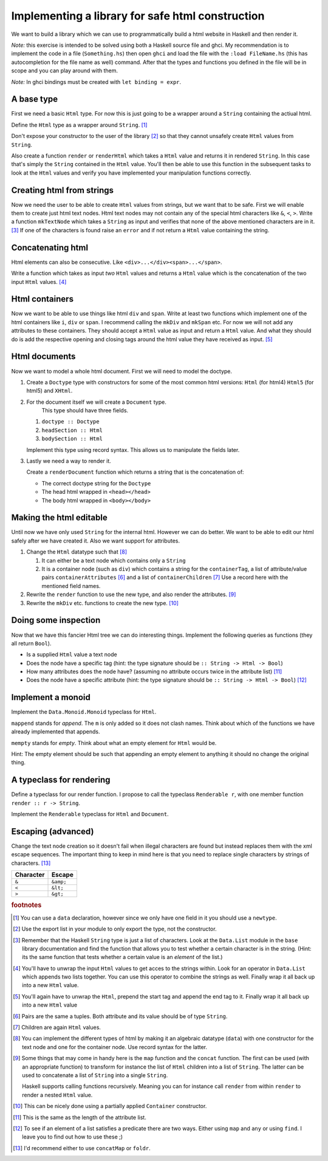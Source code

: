 Implementing a library for safe html construction
=================================================

We want to build a library which we can use to programmatically build a html website in Haskell and then render it.

*Note:* this exercise is intended to be solved using both a Haskell source file and ghci.
My recommendation is to implement the code in a file (``Something.hs``) then open ``ghci`` and load the file with the ``:load FileName.hs`` (this has autocompletion for the file name as well) command.
After that the types and functions you defined in the file will be in scope and you can play around with them.

*Note:* In ghci bindings must be created with ``let binding = expr``.

A base type
-----------

First we need a basic ``Html`` type.
For now this is just going to be a wrapper around a ``String`` containing the actiual html.

Define the ``Html`` type as a wrapper around ``String``. [#defining_html]_

Don't expose your constructor to the user of the library [#exposing]_ so that they cannot unsafely create ``Html`` values from ``String``.

Also create a function ``render`` or ``renderHtml`` which takes a ``Html`` value and returns it in rendered ``String``.
In this case that's simply the ``String`` contained in the ``Html`` value.
You'll then be able to use this function in the subsequent tasks to look at the ``Html`` values and verify you have implemented your manipulation functions correctly.

Creating html from strings
--------------------------

Now we need the user to be able to create ``Html`` values from strings, but we want that to be safe.
First we will enable them to create just html text nodes.
Html text nodes may not contain any of the special html characters like ``&``, ``<``, ``>``.
Write a function ``mkTextNode`` which takes a ``String`` as input and verifies that none of the above mentioned characters are in it. [#verifying]_
If one of the characters is found raise an ``error`` and if not return a ``Html`` value containing the string.

Concatenating html
------------------

Html elements can also be consecutive.
Like ``<div>...</div><span>...</span>``.

Write a function which takes as input *two* ``Html`` values and returns a ``Html`` value which is the concatenation of the two input ``Html`` values. [#concatenating]_

Html containers
---------------

Now we want to be able to use things like html ``div`` and ``span``.
Write at least two functions which implement one of the html containers like ``i``, ``div`` or ``span``.
I recommend calling the ``mkDiv`` and ``mkSpan`` etc.
For now we will not add any attributes to these containers.
They should accept a ``Html`` value as input and return a ``Html`` value.
And what they should do is add the respective opening and closing tags around the html value they have received as input. [#containers]_

Html documents
--------------

Now we want to model a whole html document.
First we will need to model the doctype.

#. Create a ``Doctype`` type with constructors for some of the most common html versions: ``Html`` (for html4) ``Html5`` (for html5) and ``XHtml``.

#. For the document itself we will create a ``Document`` type.
    This type should have three fields.

   #. ``doctype :: Doctype``
   #. ``headSection :: Html``
   #. ``bodySection :: Html``
   
   Implement this type using record syntax.
   This allows us to manipulate the fields later.

#. Lastly we need a way to render it.

   Create a ``renderDocument`` function which returns a string that is the concatenation of:

   * The correct doctype string for the ``Doctype``
   * The head html wrapped in ``<head></head>``
   * The body html wrapped in ``<body></body>``

Making the html editable
------------------------

Until now we have only used ``String`` for the internal html.
However we can do better.
We want to be able to edit our html safely after we have created it.
Also we want support for attributes.

#. Change the ``Html`` datatype such that [#new_html_type]_

   #. It can either be a text node which contains only a ``String``
   #. It is a container node (such as ``div``) which contains a string for the ``containerTag``, a list of attribute/value pairs ``containerAttributes`` [#pairs]_ and a list of ``containerChildren`` [#children]_
      Use a record here with the mentioned field names.

#. Rewrite the ``render`` function to use the new type, and also render the attributes. [#new_rendering]_

#. Rewrite the ``mkDiv`` etc. functions to create the new type. [#partial_application]_


Doing some inspection
---------------------

Now that we have this fancier Html tree we can do interesting things.
Implement the following queries as functions (they all return ``Bool``).

* Is a supplied ``Html`` value a text node 
* Does the node have a specific tag (hint: the type signature should be ``:: String -> Html -> Bool``)
* How many attributes does the node have? (assuming no attribute occurs twice in the attribute list) [#num_attrs]_
* Does the node have a specific attribute (hint: the type signature should be ``:: String -> Html -> Bool``) [#finding]_

Implement a monoid
------------------

Implement the ``Data.Monoid.Monoid`` typeclass for ``Html``.

``mappend`` stands for *append*. The ``m`` is only added so it does not clash names.
Think about which of the functions we have already implemented that appends.

``mempty`` stands for *empty*. Think about what an empty element for ``Html`` would be.

Hint: The empty element should be such that appending an empty element to anything it should no change the original thing.


A typeclass for rendering
-------------------------

Define a typeclass for our render function. 
I propose to call the typeclass ``Renderable r``, with one member function ``render :: r -> String``.

Implement the ``Renderable`` typeclass for ``Html`` and ``Document``.


Escaping (advanced)
-------------------

Change the text node creation so it doesn't fail when illegal characters are found but instead replaces them with the xml escape sequences.
The important thing to keep in mind here is that you need to replace single characters by strings of characters. [#replacing]_


========= =========
Character Escape
========= =========
``&``     ``&amp;``
--------- ---------
``<``     ``&lt;``
--------- ---------
``>``     ``&gt;``
========= =========

.. rubric:: footnotes

.. [#defining_html] You can use a ``data`` declaration, however since we only have one field in it you should use a ``newtype``.

.. [#exposing] Use the export list in your module to only export the type, not the constructor.

.. [#verifying] 
    Remember that the Haskell ``String`` type is just a list of characters.
    Look at the ``Data.List`` module in the ``base`` library documentation and find the function that allows you to test whether a certain character is in the string.
    (Hint: its the same function that tests whether a certain value is an *element* of the list.)

.. [#concatenating] 
    You'll have to unwrap the input ``Html`` values to get acces to the strings within.
    Look for an operator in ``Data.List`` which appends two lists together.
    You can use this operator to combine the strings as well.
    Finally wrap it all back up into a new ``Html`` value.

.. [#containers] 
    You'll again have to unwrap the ``Html``, prepend the start tag and append the end tag to it.
    Finally wrap it all back up into a new ``Html`` value

.. [#pairs] Pairs are the same a tuples. Both attribute and its value should be of type ``String``.

.. [#children] Children are again ``Html`` values.

.. [#new_html_type] 
    You can implement the different types of html by making it an algebraic datatype (``data``) with one constructor for the text node and one for the container node.
    Use record syntax for the latter.

.. [#new_rendering] 
    Some things that may come in handy here is the ``map`` function and the ``concat`` function.
    The first can be used (with an appropriate function) to transform for instance the list of ``Html`` children into a list of ``String``.
    The latter can be used to concatenate a list of ``String`` into a single ``String``.
    
    Haskell supports calling functions recursively.
    Meaning you can for instance call ``render`` from within ``render`` to render a nested ``Html`` value.

.. [#partial_application] This can be nicely done using a partially applied ``Container`` constructor.

.. [#num_attrs] This is the same as the length of the attribute list.

.. [#finding] 
    To see if an element of a list satisfies a predicate there are two ways.
    Either using ``map`` and ``any`` or using ``find``.
    I leave you to find out how to use these ;)

.. [#replacing] I'd recommend either to use ``concatMap`` or ``foldr``.
